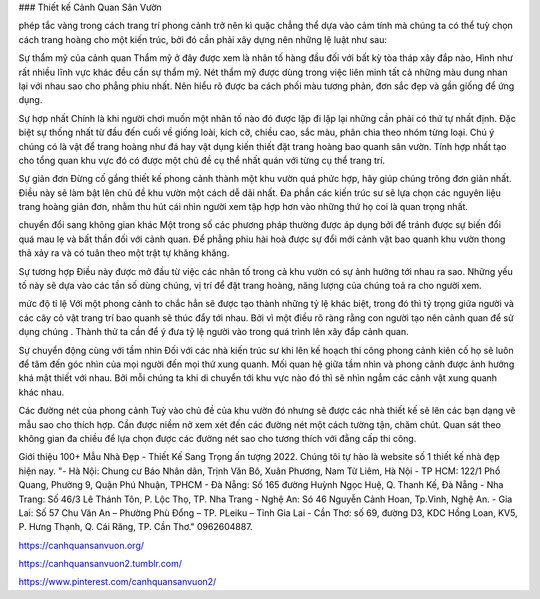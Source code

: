 ### Thiết kế Cảnh Quan Sân Vườn

phép tắc vàng trong cách trang trí phong cảnh trở nên kì quặc
chẳng thể dựa vào cảm tính mà chúng ta có thể tuỳ chọn cách trang hoàng cho một kiến trúc, bởi đó cần phải xây dựng nên những lệ luật như sau:

Sự thẩm mỹ của cảnh quan
Thẩm mỹ ở đây được xem là nhân tố hàng đầu đối với bất kỳ tòa tháp xây đắp nào, Hình như rất nhiều lĩnh vực khác đều cần sự thẩm mỹ. Nét thẩm mỹ được dùng trong việc liên minh tất cả những màu dung nhan lại với nhau sao cho phẳng phiu nhất. Nên hiểu rõ được ba cách phối màu tương phản, đơn sắc đẹp và gần giống để ứng dụng.

Sự hợp nhất
Chính là khi người chơi muốn một nhân tố nào đó được lặp đi lặp lại những cần phải có thứ tự nhất định. Đặc biệt sự thống nhất từ đầu đến cuối về giống loài, kích cỡ, chiều cao, sắc màu, phân chia theo nhóm từng loại. Chú ý chúng có là vật để trang hoàng như đá hay vật dụng kiến thiết đặt trang hoàng bao quanh sân vườn. Tính hợp nhất tạo cho tổng quan khu vực đó có được một chủ đề cụ thể nhất quán với từng cụ thể trang trí.

Sự giản đơn
Đừng cố gắng thiết kế phong cảnh thành một khu vườn quá phức hợp, hãy giúp chúng trông đơn giản nhất. Điều này sẽ làm bật lên chủ đề khu vườn một cách dễ dãi nhất. Đa phần các kiến trúc sư sẽ lựa chọn các nguyên liệu trang hoàng giản đơn, nhằm thu hút cái nhìn người xem tập hợp hơn vào những thứ họ coi là quan trọng nhất.

chuyển đổi sang không gian khác
Một trong số các phương pháp thường được áp dụng bởi để tránh được sự biến đổi quá mau lẹ và bất thần đối với cảnh quan. Để phẳng phiu hài hoà được sự đổi mới cảnh vật bao quanh khu vườn thong thả xảy ra và có tuân theo một trật tự khăng khăng.

Sự tương hợp
Điều này được mở đầu từ việc các nhân tố trong cả khu vườn có sự ảnh hưởng tới nhau ra sao. Những yếu tố này sẽ dựa vào các tần số dùng chúng, vị trí để đặt trang hoàng, năng lượng của chúng toả ra cho người xem.

mức độ tỉ lệ
Với một phong cảnh to chắc hẳn sẽ được tạo thành những tỷ lệ khác biệt, trong đó thì tỷ trọng giữa người và các cây cỏ vật trang trí bao quanh sẽ thúc đẩy tới nhau. Bởi vì một điều rõ ràng rằng con người tạo nên cảnh quan để sử dụng chúng . Thành thử ta cần để ý đưa tỷ lệ người vào trong quá trình lên xây đắp cảnh quan.

Sự chuyển động cùng với tầm nhìn
Đối với các nhà kiến trúc sư khi lên kế hoạch thi công phong cảnh kiên cố họ sẽ luôn để tâm đến góc nhìn của mọi người đến mọi thứ xung quanh. Mối quan hệ giữa tầm nhìn và phong cảnh được ảnh hưởng khá mật thiết với nhau. Bởi mỗi chúng ta khi di chuyển tới khu vực nào đó thì sẽ nhìn ngắm các cảnh vật xung quanh khác nhau.

Các đường nét của phong cảnh
Tuỳ vào chủ đề của khu vườn đó nhưng sẽ được các nhà thiết kế sẽ lên các bạn dạng vẽ mẫu sao cho thích hợp. Cần được niềm nở xem xét đến các đường nét một cách tường tận, chăm chút. Quan sát theo không gian đa chiều để lựa chọn được các đường nét sao cho tương thích với đẳng cấp thi công.

Giới thiệu 100+ Mẫu Nhà Đẹp - Thiết Kế Sang Trọng ấn tượng 2022. Chúng tôi tự hào là website số 1 thiết kế nhà đẹp hiện nay. 
"- Hà Nội: Chung cư Báo Nhân dân, Trịnh Văn Bô, Xuân Phương, Nam Từ Liêm, Hà Nội
- TP HCM: 122/1 Phổ Quang, Phường 9, Quận Phú Nhuận, TPHCM 
- Đà Nẵng: Số 165 đường Huỳnh Ngọc Huệ, Q. Thanh Kế, Đà Nẵng 
- Nha Trang: Số 46/3 Lê Thánh Tôn, P. Lộc Thọ, TP. Nha Trang 
- Nghệ An: Só 46 Nguyễn Cảnh Hoan, Tp.Vinh, Nghệ An. 
- Gia Lai:  Số 57 Chu Văn An – Phường Phù Đổng – TP. PLeiku – Tỉnh Gia Lai
- Cần Thơ:  số 69, đường D3, KDC Hồng Loan, KV5, P. Hưng Thạnh, Q. Cái Răng, TP. Cần Thơ."
0962604887. 

https://canhquansanvuon.org/

https://canhquansanvuon2.tumblr.com/

https://www.pinterest.com/canhquansanvuon2/
